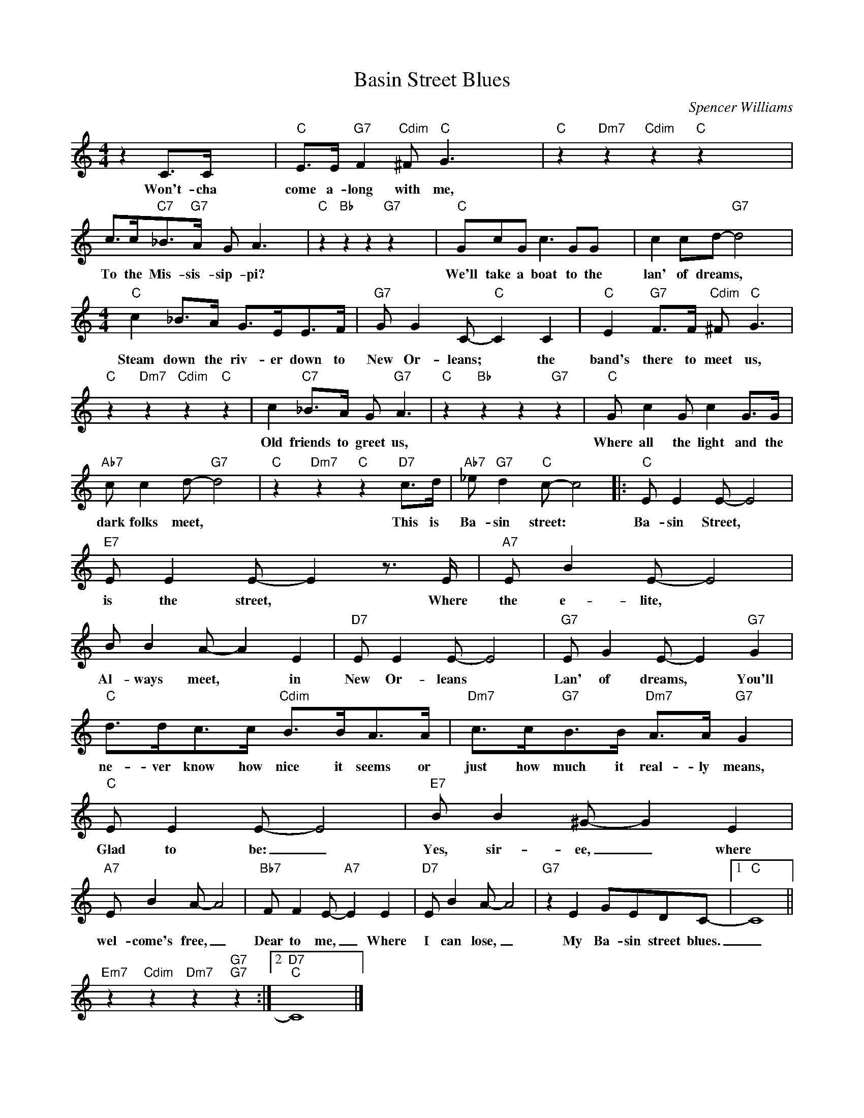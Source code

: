 X:1
T:Basin Street Blues
C:Spencer Williams
Z:All Rights Reserved
L:1/8
M:4/4
K:C
V:1 treble 
V:1
 z2 C>C x4 |"C" E>E"G7" F2"Cdim" ^F"C" G3 x4 |"C" z2"Dm7" z2"Cdim" z2"C" z2 x4 | %3
w: Won't- cha|come a- long with me,||
 c>c"C7"_B>"G7"A G A3 x4 |"C" z2"Bb" z2 z2"G7" z2 x4 |"C" GcG c3 GG x4 | c2 cd-"G7" d4 x4 | %7
w: To the Mis- sis- sip- pi?||We'll take a boat to the|lan' of dreams, *|
[M:4/4]"C" c2 _B>A G>EE>F |"G7" G G2 C-"C" C2 C2 |"C" E2"G7" F>F"Cdim" ^F"C" G3 | %10
w: Steam down the riv- er down to|New Or- leans; * the|band's there to meet us,|
"C" z2"Dm7" z2"Cdim" z2"C" z2 | c2"C7" _B>A G"G7" A3 |"C" z2"Bb" z2 z2"G7" z2 |"C" G c2 G c2 G>G | %14
w: |Old friends to greet us,||Where all the light and the|
"Ab7" c c2 d-"G7" d4 |"C" z2"Dm7" z2"C" z2"D7" c>d |"Ab7" _e"G7" d2"C" c- c4 |:"C" E E2 E- E4 | %18
w: dark folks meet, *|This is|Ba- sin street: *|Ba- sin Street, *|
"E7" E E2 E- E2 z3/2 E/ |"A7" E B2 E- E4 | B B2 A- A2 E2 |"D7" E E2 E- E4 |"G7" E G2 E- E2"G7" G2 | %23
w: is the street, * Where|the e- lite, *|Al- ways meet, * in|New Or- leans *|Lan' of dreams, * You'll|
"C" d>dc>c"Cdim" B>BA>A |"Dm7" c>c"G7"B>B"Dm7" A>A"G7" G2 |"C" E E2 E- E4 |"E7" B B2 ^G- G2 E2 | %27
w: ne- ver know how nice it seems or|just how much it real- ly means,|Glad to be: _|Yes, sir- ee, _ where|
"A7" E B2 A- A4 |"Bb7" F F2 E-"A7" E2 E2 |"D7" E B2 A- A4 |"G7" z2 E2 GEDC- |1"C" C8 || %32
w: wel- come's free, _|Dear to me, _ Where|I can lose, _|My Ba- sin street blues.|_|
"Em7" z2"Cdim" z2"Dm7" z2"G7""G7" z2 :|2"D7""C" C8 |] %34
w: ||

